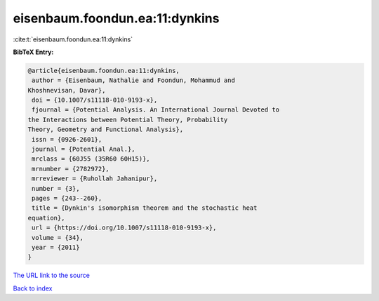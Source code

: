 eisenbaum.foondun.ea:11:dynkins
===============================

:cite:t:`eisenbaum.foondun.ea:11:dynkins`

**BibTeX Entry:**

.. code-block:: bibtex

   @article{eisenbaum.foondun.ea:11:dynkins,
    author = {Eisenbaum, Nathalie and Foondun, Mohammud and
   Khoshnevisan, Davar},
    doi = {10.1007/s11118-010-9193-x},
    fjournal = {Potential Analysis. An International Journal Devoted to
   the Interactions between Potential Theory, Probability
   Theory, Geometry and Functional Analysis},
    issn = {0926-2601},
    journal = {Potential Anal.},
    mrclass = {60J55 (35R60 60H15)},
    mrnumber = {2782972},
    mrreviewer = {Ruhollah Jahanipur},
    number = {3},
    pages = {243--260},
    title = {Dynkin's isomorphism theorem and the stochastic heat
   equation},
    url = {https://doi.org/10.1007/s11118-010-9193-x},
    volume = {34},
    year = {2011}
   }

`The URL link to the source <ttps://doi.org/10.1007/s11118-010-9193-x}>`__


`Back to index <../By-Cite-Keys.html>`__
